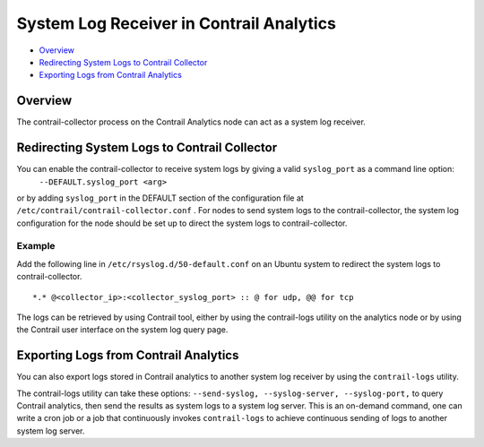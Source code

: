 .. This work is licensed under the Creative Commons Attribution 4.0 International License.
   To view a copy of this license, visit http://creativecommons.org/licenses/by/4.0/ or send a letter to Creative Commons, PO Box 1866, Mountain View, CA 94042, USA.

=========================================
System Log Receiver in Contrail Analytics
=========================================

-  `Overview`_ 


-  `Redirecting System Logs to Contrail Collector`_ 


-  `Exporting Logs from Contrail Analytics`_ 



Overview
========

The contrail-collector process on the Contrail Analytics node can act as a system log receiver.


Redirecting System Logs to Contrail Collector
=============================================

You can enable the contrail-collector to receive system logs by giving a valid ``syslog_port`` as a command line option:
 ``--DEFAULT.syslog_port <arg>`` 
or by adding ``syslog_port`` in the DEFAULT section​ of the configuration file at ``/etc/contrail/contrail-collector.conf`` .
For nodes to send system logs to the contrail-collector, the system log configuration for the node should be set up to direct the system logs to contrail-collector.

Example
-------

Add the following line in ``/etc/rsyslog.d/50-default.conf`` on an Ubuntu system to redirect the system logs to contrail-collector.

::

	*.* @<collector_ip>:<collector_syslog_port> :: @ for udp, @@ for tcp

The logs can be retrieved by using Contrail tool, either by using the contrail-logs utility on the analytics node or by using the Contrail user interface on the system log query page.


Exporting Logs from Contrail Analytics
======================================

You can also export logs stored in Contrail analytics to another system log receiver by using the ``contrail-logs`` utility.

The contrail-logs utility can take these options: ``--send-syslog, --syslog-server, --syslog-port,`` to query Contrail analytics, then send the results as system logs to a system log server. This is an on-demand command, one can write a cron job or a job that continuously invokes ``contrail-logs`` to achieve continuous sending of logs to another system log server.

